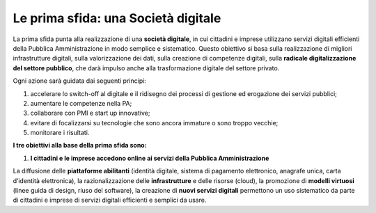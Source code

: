 Le prima sfida: una Società digitale
====================================

La prima sfida punta alla realizzazione di una **società digitale**, in cui cittadini e imprese utilizzano servizi digitali efficienti della Pubblica Amministrazione in modo semplice e sistematico. Questo obiettivo si basa sulla realizzazione di migliori infrastrutture digitali, sulla valorizzazione dei dati, sulla creazione di competenze digitali, sulla **radicale
digitalizzazione del settore pubblico**, che darà impulso anche alla trasformazione digitale del settore privato.

Ogni azione sarà guidata dai seguenti principi:

1. accelerare lo switch-off al digitale e il ridisegno dei processi di gestione ed erogazione dei servizi pubblici; 
2. aumentare le competenze nella PA;
3. collaborare con PMI e start up innovative;
4. evitare di focalizzarsi su tecnologie che sono ancora immature o sono troppo vecchie;
5. monitorare i risultati.

**I tre obiettivi alla base della prima sfida sono:**

1. **I cittadini e le imprese accedono online ai servizi della Pubblica Amministrazione**

La diffusione delle **piattaforme abilitanti** (identità digitale, sistema di pagamento elettronico, anagrafe unica, carta d’identità elettronica), la razionalizzazione delle **infrastrutture** e delle risorse (cloud), la promozione di **modelli virtuosi** (linee guida di design, riuso del software), la creazione di **nuovi servizi digitali** permettono un uso sistematico da parte di  cittadini e imprese di servizi digitali efficienti e semplici da usare.
